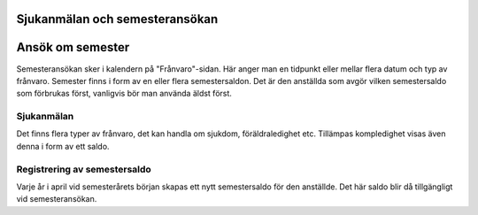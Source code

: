 .. _hrindex:

==============
Sjukanmälan och semesteransökan
==============



========================
Ansök om semester
========================

Semesteransökan sker i kalendern på "Frånvaro"-sidan. Här anger man en tidpunkt eller mellar flera datum och typ av frånvaro. Semester finns i form av en eller flera semestersaldon. Det är den anställda som avgör vilken semestersaldo som förbrukas först, vanligvis bör man använda äldst först.

|image0|






Sjukanmälan
=============

Det finns flera typer av frånvaro, det kan handla om sjukdom, föräldraledighet etc. Tillämpas kompledighet visas även denna i form av ett saldo.

Registrering av semestersaldo
===================

Varje år i april vid semesterårets början skapas ett nytt semestersaldo för den anställde. Det här saldo blir då tillgängligt vid semesteransökan.

.. |image0| image:: images/Markering_711.jpg
   :width: 300px
   
   
..   :height: 0.83647in
